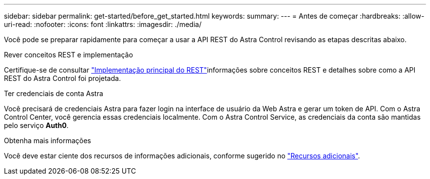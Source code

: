 ---
sidebar: sidebar 
permalink: get-started/before_get_started.html 
keywords:  
summary:  
---
= Antes de começar
:hardbreaks:
:allow-uri-read: 
:nofooter: 
:icons: font
:linkattrs: 
:imagesdir: ./media/


[role="lead"]
Você pode se preparar rapidamente para começar a usar a API REST do Astra Control revisando as etapas descritas abaixo.

.Rever conceitos REST e implementação
Certifique-se de consultar link:../rest-core/rest_web_services.html["Implementação principal do REST"]informações sobre conceitos REST e detalhes sobre como a API REST do Astra Control foi projetada.

.Ter credenciais de conta Astra
Você precisará de credenciais Astra para fazer login na interface de usuário da Web Astra e gerar um token de API. Com o Astra Control Center, você gerencia essas credenciais localmente. Com o Astra Control Service, as credenciais da conta são mantidas pelo serviço *Auth0*.

.Obtenha mais informações
Você deve estar ciente dos recursos de informações adicionais, conforme sugerido no link:../information/additional_resources.html["Recursos adicionais"].
